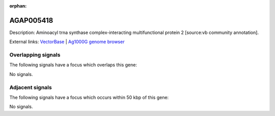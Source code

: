 :orphan:

AGAP005418
=============





Description: Aminoacyl trna synthase complex-interacting multifunctional protein 2 [source:vb community annotation].

External links:
`VectorBase <https://www.vectorbase.org/Anopheles_gambiae/Gene/Summary?g=AGAP005418>`_ |
`Ag1000G genome browser <https://www.malariagen.net/apps/ag1000g/phase1-AR3/index.html?genome_region=2L:15361091-15362969#genomebrowser>`_

Overlapping signals
-------------------

The following signals have a focus which overlaps this gene:



No signals.



Adjacent signals
----------------

The following signals have a focus which occurs within 50 kbp of this gene:



No signals.


